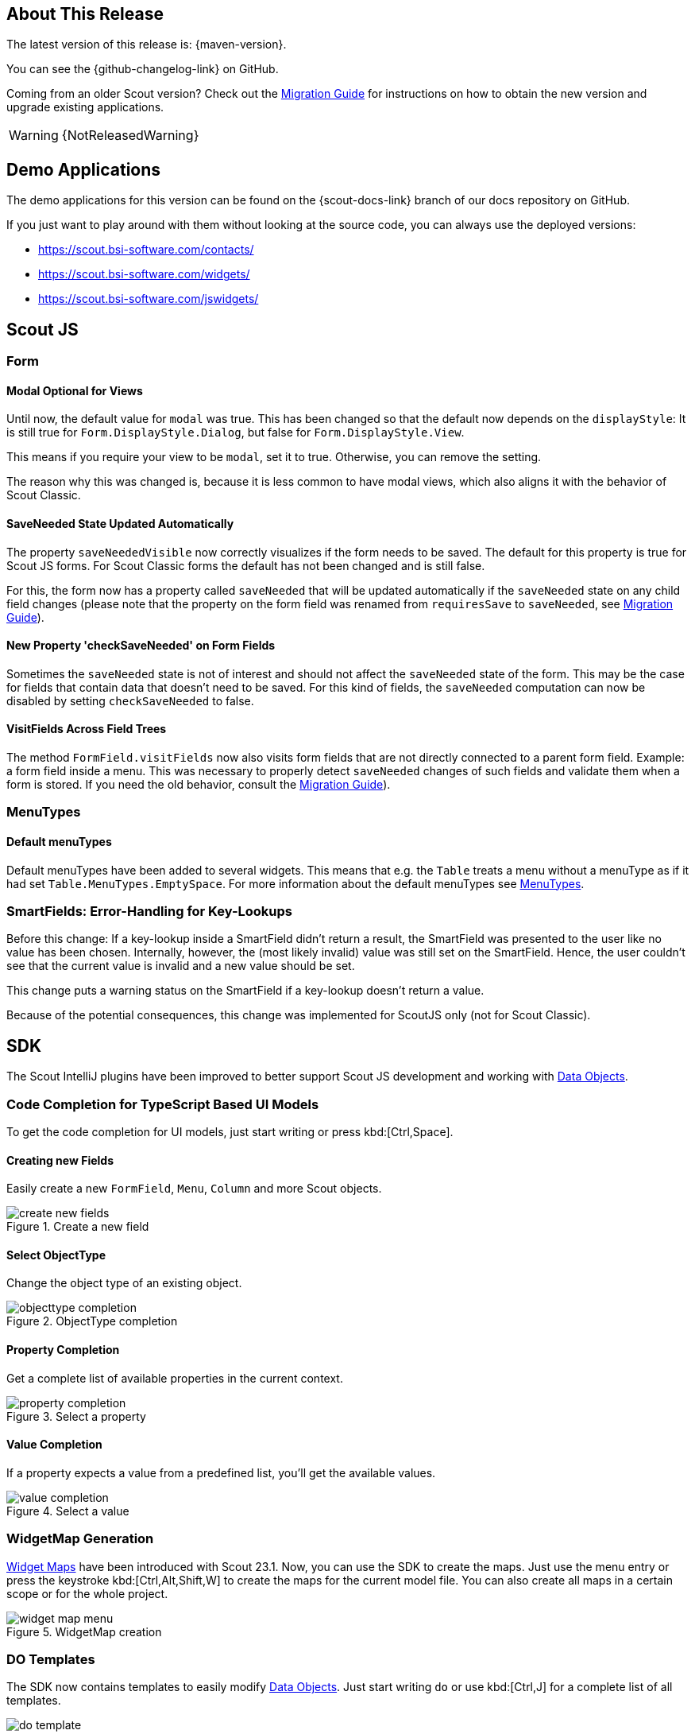 ////
Howto:
- Write this document such that it helps people to discover new features and other important changes of this release.
- Chronological order is not necessary.
- Describe necessary migration steps in the MigrationGuide document.
- Use "WARNING: {NotReleasedWarning}" on its own line to mark parts about not yet released code (also add a "(since <version>)" suffix to the chapter title)
- Use "title case" in chapter titles (https://english.stackexchange.com/questions/14/)
////
== About This Release

The latest version of this release is: {maven-version}.

You can see the {github-changelog-link} on GitHub.

Coming from an older Scout version? Check out the xref:migration:migration-guide.adoc[Migration Guide] for instructions on how to obtain the new version and upgrade existing applications.

WARNING: {NotReleasedWarning}

//The following enhancements were made after the initial {scout-version} release.
//
//==== 23.2.1
//
// The initial release of this version was *23.2.xyz*.
//
//WARNING: {NotReleasedWarning}
//
//(Section intentionally left blank for possible future release)
//
// * <<New Feature (since 23.2.xyz)>>
//
// ==== Upcoming -- No Planned Release Date
//
// The following changes were made after the latest official release build. No release date has been fixed yet.
//
// WARNING: {NotReleasedWarning}
//
// * <<New Feature (since 23.2.xyz)>>

== Demo Applications

The demo applications for this version can be found on the {scout-docs-link} branch of our docs repository on GitHub.

If you just want to play around with them without looking at the source code, you can always use the deployed versions:

* https://scout.bsi-software.com/contacts/
* https://scout.bsi-software.com/widgets/
* https://scout.bsi-software.com/jswidgets/

// ----------------------------------------------------------------------------

== Scout JS

=== Form

[#modal-optional-for-views]
==== Modal Optional for Views

Until now, the default value for `modal` was true.
This has been changed so that the default now depends on the `displayStyle`:
It is still true for `Form.DisplayStyle.Dialog`, but false for `Form.DisplayStyle.View`.

This means if you require your view to be `modal`, set it to true. Otherwise, you can remove the setting.

The reason why this was changed is, because it is less common to have modal views, which also aligns it with the behavior of Scout Classic.

==== SaveNeeded State Updated Automatically

The property `saveNeededVisible` now correctly visualizes if the form needs to be saved.
The default for this property is true for Scout JS forms.
For Scout Classic forms the default has not been changed and is still false.

For this, the form now has a property called `saveNeeded` that will be updated automatically if the `saveNeeded` state on any child field changes (please note that the property on the form field was renamed from `requiresSave` to `saveNeeded`, see xref:migration:migration-guide.adoc#rename-requiressave-to-saveneeded[Migration Guide]).

==== New Property 'checkSaveNeeded' on Form Fields

Sometimes the `saveNeeded` state is not of interest and should not affect the `saveNeeded` state of the form.
This may be the case for fields that contain data that doesn't need to be saved. For this kind of fields, the `saveNeeded` computation can now be disabled by setting `checkSaveNeeded` to false.

[#visitfields-across-field-trees]
==== VisitFields Across Field Trees

The method `FormField.visitFields` now also visits form fields that are not directly connected to a parent form field.
Example: a form field inside a menu. This was necessary to properly detect `saveNeeded` changes of such fields and validate them when a form is stored. If you need the old behavior, consult the xref:migration:migration-guide.adoc#formfield-visitfields-now-visits-deeper[Migration Guide]).

=== MenuTypes

==== Default menuTypes

Default menuTypes have been added to several widgets.
This means that e.g. the `Table` treats a menu without a menuType as if it had set `Table.MenuTypes.EmptySpace`.
For more information about the default menuTypes see xref:technical-guide:user-interface/widget-reference.adoc#menu-types[MenuTypes].


=== SmartFields: Error-Handling for Key-Lookups

Before this change: If a key-lookup inside a SmartField didn't return a result, the SmartField was presented to the user like no value has been chosen.
Internally, however, the (most likely invalid) value was still set on the SmartField.
Hence, the user couldn't see that the current value is invalid and a new value should be set.

This change puts a warning status on the SmartField if a key-lookup doesn't return a value.

Because of the potential consequences, this change was implemented for ScoutJS only (not for Scout Classic).

== SDK

The Scout IntelliJ plugins have been improved to better support Scout JS development and working with xref:technical-guide:working-with-data/data-object.adoc[Data Objects].

=== Code Completion for TypeScript Based UI Models

To get the code completion for UI models, just start writing or press kbd:[Ctrl,Space].

==== Creating new Fields

Easily create a new `FormField`, `Menu`, `Column` and more Scout objects.

.Create a new field
image::create-new-fields.png[]

==== Select ObjectType

Change the object type of an existing object.

.ObjectType completion
image::objecttype-completion.png[]

==== Property Completion

Get a complete list of available properties in the current context.

.Select a property
image::property-completion.png[]

==== Value Completion

If a property expects a value from a predefined list, you'll get the available values.

.Select a value
image::value-completion.png[]

=== WidgetMap Generation

xref:technical-guide:user-interface/widget.adoc#widget-maps[Widget Maps] have been introduced with Scout 23.1. Now, you can use the SDK to create the maps. Just use the menu entry or press the keystroke kbd:[Ctrl,Alt,Shift,W] to create the maps for the current model file. You can also create all maps in a certain scope or for the whole project.

.WidgetMap creation
image::widget-map-menu.png[]

=== DO Templates

The SDK now contains templates to easily modify xref:technical-guide:working-with-data/data-object.adoc[Data Objects]. Just start writing `do` or use kbd:[Ctrl,J] for a complete list of all templates.

.DO templates
image::do-template.png[]
